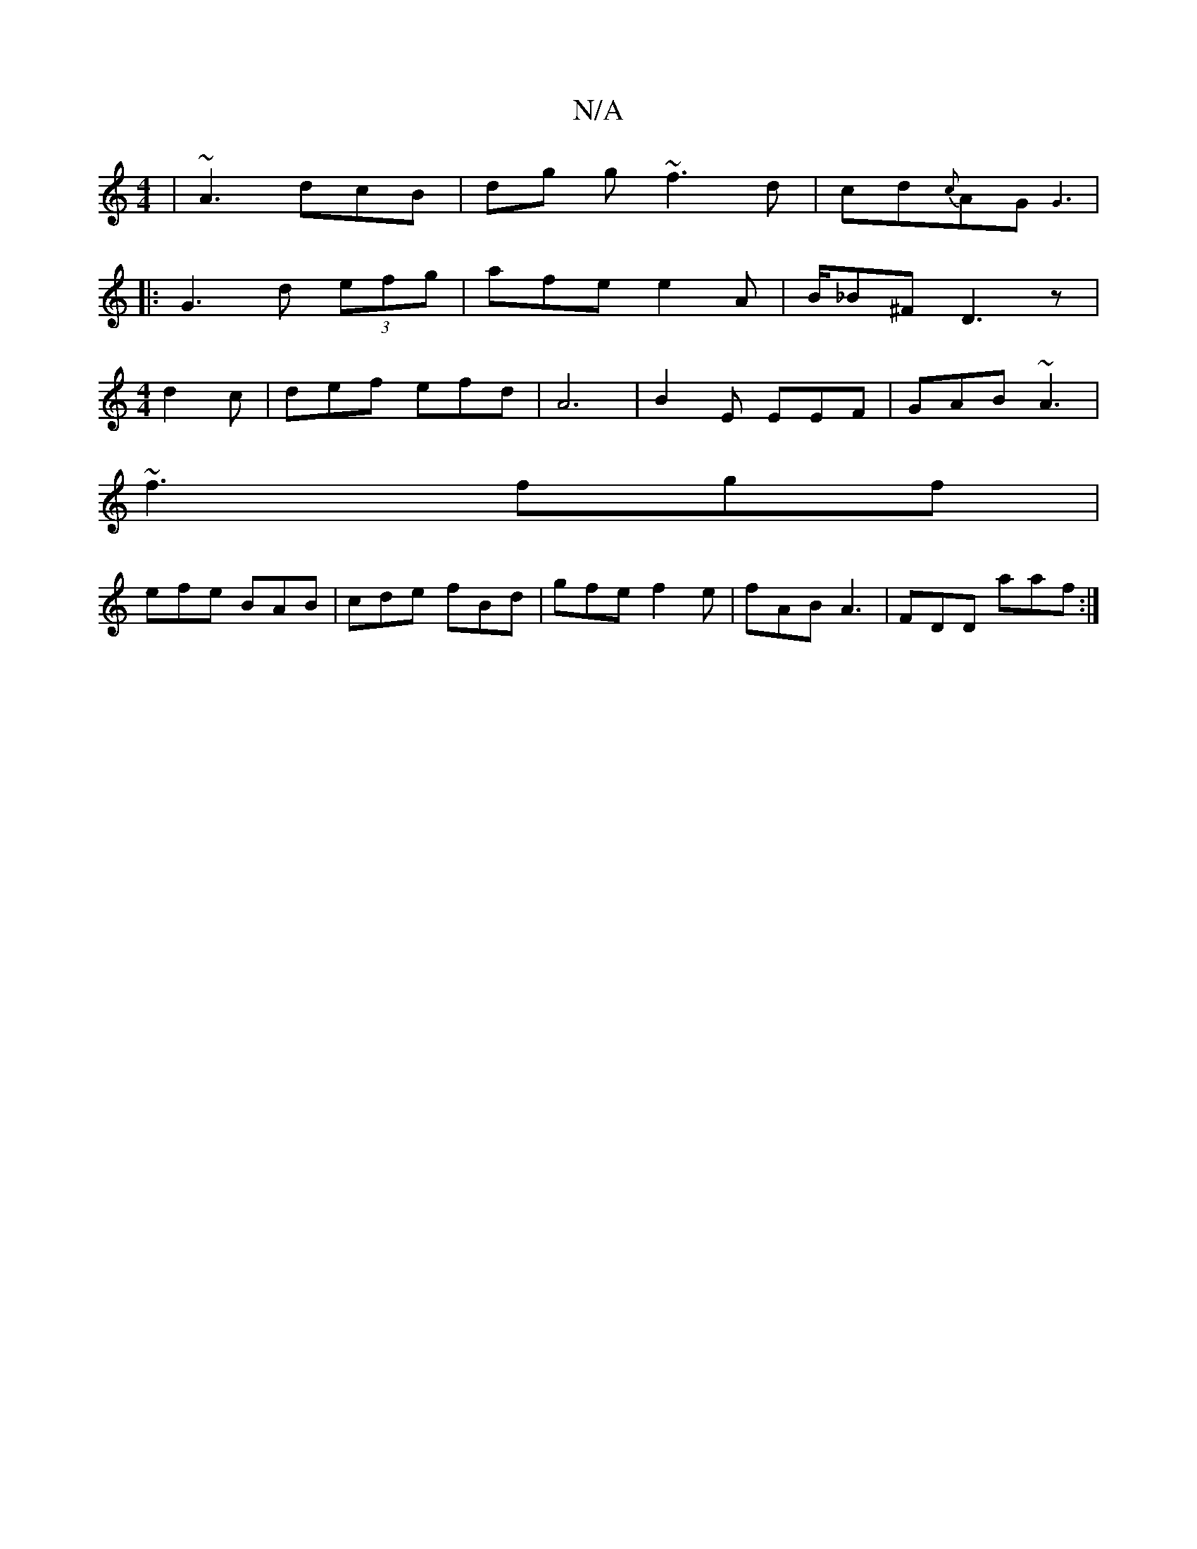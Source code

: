 X:1
T:N/A
M:4/4
R:N/A
K:Cmajor
 | ~A3 dcB | dg g ~f3 d|cd{c}AG {G3 |]
|: G3 d (3efg | afe e2A | B/_B^F D3z|
[M:4/4] d2 c |def efd|A6| B2E EEF|GAB ~A3|
~f3 fgf|
efe BAB|cde fBd|gfe f2e|fAB A3|FDD aaf:|

|:ECA, ~D2F | AAA B2A :|[2 FG